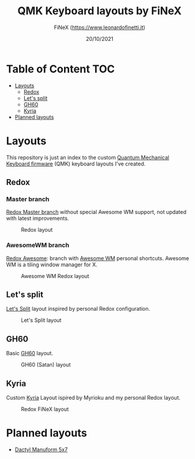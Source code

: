 #+TITLE: QMK Keyboard layouts by FiNeX
#+AUTHOR: FiNeX (https://www.leonardofinetti.it)
#+DATE: 20/10/2021
#+STARTUP: inlineimages
#+STARTUP: nofold

* Table of Content :TOC:
- [[#layouts][Layouts]]
  - [[#redox][Redox]]
  - [[#lets-split][Let's split]]
  - [[#gh60][GH60]]
  - [[#kyria][Kyria]]
- [[#planned-layouts][Planned layouts]]

* Layouts
This repository is just an index to the custom [[https://github.com/qmk/qmk_firmware][Quantum Mechanical Keyboard firmware]] (QMK) keyboard layouts I've created.

** Redox
*** Master branch
[[https://github.com/finex/redox-finex/][Redox Master branch]] without special Awesome WM support, not updated with latest improvements.

#+CAPTION: Redox layout
[[https://raw.githubusercontent.com/finex/redox-finex/main/images/redox-finex.png]]

*** AwesomeWM branch
[[https://github.com/finex/redox-finex/tree/awesomewm][Redox Awesome]]: branch with [[https://awesomewm.org][Awesome WM]] personal shortcuts. Awesome WM is a tiling window manager for X.

#+CAPTION: Awesome WM Redox layout
[[https://raw.githubusercontent.com/finex/redox-finex/simpleawesome/images/redox-finex.png]]

** Let's split
[[https://github.com/finex/lets-split-finex][Let's Split]] layout inspired by personal Redox configuration.

#+CAPTION: Let's Split layout
[[https://raw.githubusercontent.com/finex/lets-split-finex/main/lets-split-finex.png]]

** GH60
Basic [[https://github.com/finex/gh60-finex][GH60]] layout.

#+CAPTION: GH60 (Satan) layout
[[https://raw.githubusercontent.com/finex/gh60-finex/main/gh60-finex.png]]

** Kyria
Custom [[https://github.com/finex/kyria-finex][Kyria]] Layout ispired by Myrioku and my personal Redox layout.

#+CAPTION: Redox FiNeX layout
[[https://raw.githubusercontent.com/finex/kyria-finex/main/images/finex-kyria-miryoku.png]]

* Planned layouts
- [[https://github.com/carbonfet/dactyl-manuform][Dactyl Manuform 5x7]]
